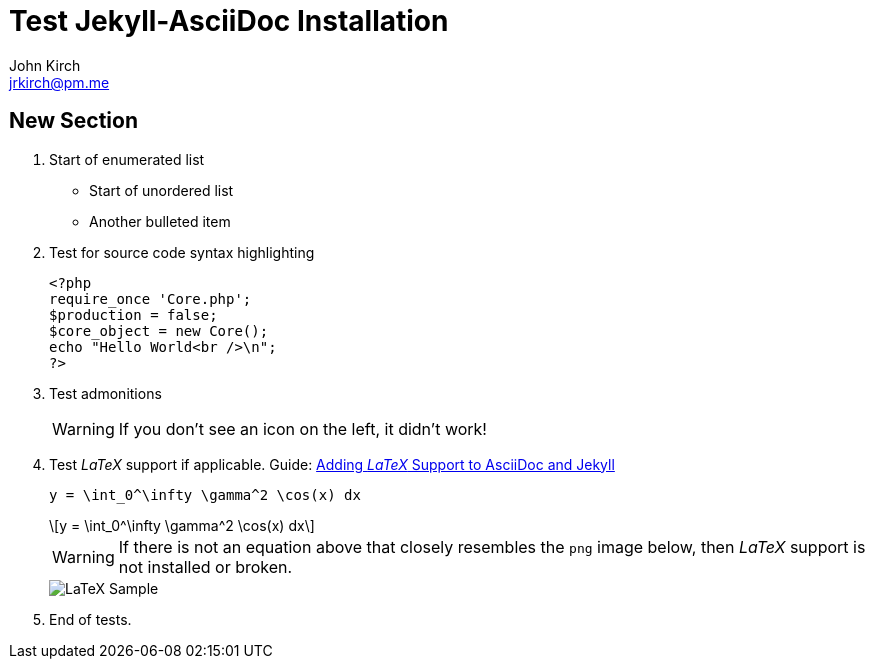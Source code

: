 = Test Jekyll-AsciiDoc Installation
John Kirch <jrkirch@pm.me>
:layout: post
:imagesdir: /assets
:icons: font
:stem: latexmath

== New Section

. Start of enumerated list
* Start of unordered list
* Another bulleted item
. Test for source code syntax highlighting
+
[source,php]
----
<?php
require_once 'Core.php';
$production = false;
$core_object = new Core();
echo "Hello World<br />\n";
?>
----
+
. Test admonitions
+
[WARNING]
====
If you don`'t see an icon on the left, it didn`'t work!
====
+
. Test _LaTeX_ support if applicable.
Guide: link:/2019/03/07/Adding-LaTeX-Support-to-AsciiDoc-and-Jekyll.html[Adding _LaTeX_ Support to AsciiDoc and Jekyll]
+
[source,terminal]
----
y = \int_0^\infty \gamma^2 \cos(x) dx
----
+
[stem]
++++
y = \int_0^\infty \gamma^2 \cos(x) dx
++++
+
[WARNING]
====
If there is not an equation above that closely resembles the `png` image below, then _LaTeX_ support is not installed or broken.
====
+
image::LaTeX_Sample.png[]
+
. End of tests.
